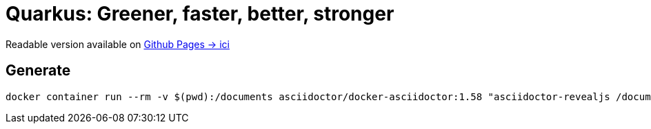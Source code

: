 = Quarkus: Greener, faster, better, stronger

Readable version available on https://jtama.github.io/quarkus-greener-better-faster-stronger/#/[Github Pages -> ici]

== Generate

[source,bash]
----
docker container run --rm -v $(pwd):/documents asciidoctor/docker-asciidoctor:1.58 "asciidoctor-revealjs /documents/index.adoc"
----



